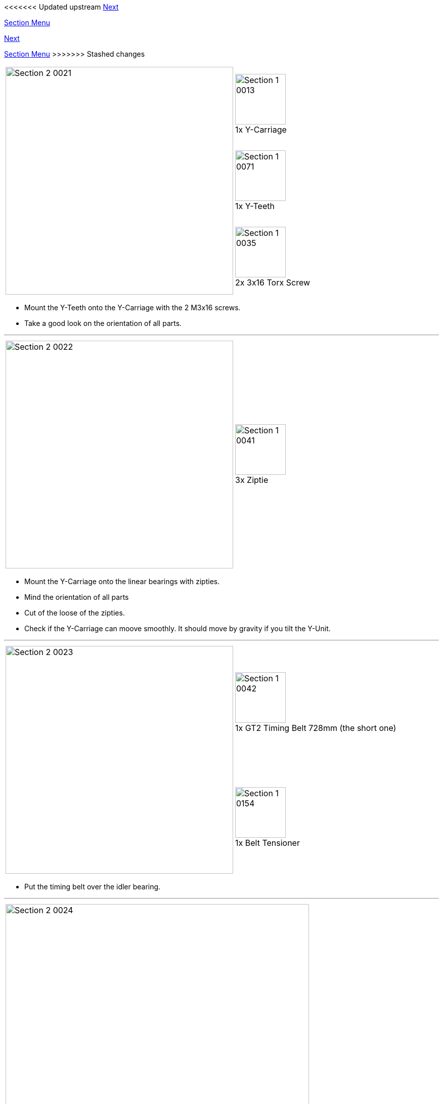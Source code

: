 <<<<<<< Updated upstream
link:/i3_Berlin/wiki/Section-3-Assembly-of-the-XZ-Unit[Next]


link:/i3_Berlin/wiki/Section-2-Assembly-of-the-Y-Unit[Section Menu]
=======
link:i3_Berlin/wiki/Section-3-Assembly-of-the-XZ-Unit[Next]


link:i3_Berlin/wiki/Section-2-Assembly-of-the-Y-Unit[Section Menu]
>>>>>>> Stashed changes

|====
1.3+|image:media/Section_2_0021.png[width=450]|
image:media/Section_1_0013.png[width=100] +
1x Y-Carriage
|
image:media/Section_1_0071.png[width=100] +
1x Y-Teeth
|
image:media/Section_1_0035.png[width=100] +
2x 3x16 Torx Screw
|====

* Mount the Y-Teeth onto the Y-Carriage with the 2 M3x16 screws. 
* Take a good look on the orientation of all parts. 

''''
<<<

|====
1.1+|image:media/Section_2_0022.png[width=450]|
image:media/Section_1_0041.png[width=100] +
3x Ziptie
|====

* Mount the Y-Carriage onto the linear bearings with zipties. 
* Mind the orientation of all parts
* Cut of the loose of the zipties. 
* Check if the Y-Carriage can moove smoothly. It should move by gravity if you tilt the Y-Unit.


''''
<<<

|====
1.2+|image:media/Section_2_0023.png[width=450]|
image:media/Section_1_0042.png[width=100] +
1x GT2 Timing Belt 728mm (the short one)
|
image:media/Section_1_0154.png[width=100] +
1x Belt Tensioner
|====

* Put the timing belt over the idler bearing.

''''
<<<

|====
|image:media/Section_2_0024.png[width=600]
|====

* Put one end of the timing belt into the Y-Teeth. 


''''
<<<

|====
|image:media/Section_2_0025.png[width=600]
|====

* Put the timing belt over the motor pulley.


''''
<<<


|====
|image:media/Section_2_0026.png[width=600]
|====

* Put the belt tensioner on the belt as shown in the picture above.
* Put the other end of timing belt into the Y-Teeth.
* The tension should be not to loose nor too tight
** Too loose: you see the belt moving up and down at the idler when you move the Y-Carriage
** Too tight: the belt makes sound like a guitar string. 
* In all cases it is better to have the belt a bit more tight than too loose. 
* The belt tensioner should be (almost) straight as shown in the image. 

''''
<<<


|====
|image:media/Section_2_0027.png[width=600]
|====

* Put the right hand-flange nut 12,5 centimeters from the backplate
* Lock it by the M10 nut, which functions as a counternut. 
* The left hand flange-nut will be fixed later.


''''
<<<

|====
1.1+|image:media/Section_2_0030.png[width=450]|
image:media/Section_1_0164.png[width=100] +
4x Rubber Feet
|====

* Put the rubber feet in the designated slots of the lower corners. 



<<<<<<< Updated upstream
link:/i3_Berlin/wiki/Section-3-Assembly-of-the-XZ-Unit[Next]
=======
link:i3_Berlin/wiki/Section-3-Assembly-of-the-XZ-Unit[Next]
>>>>>>> Stashed changes
